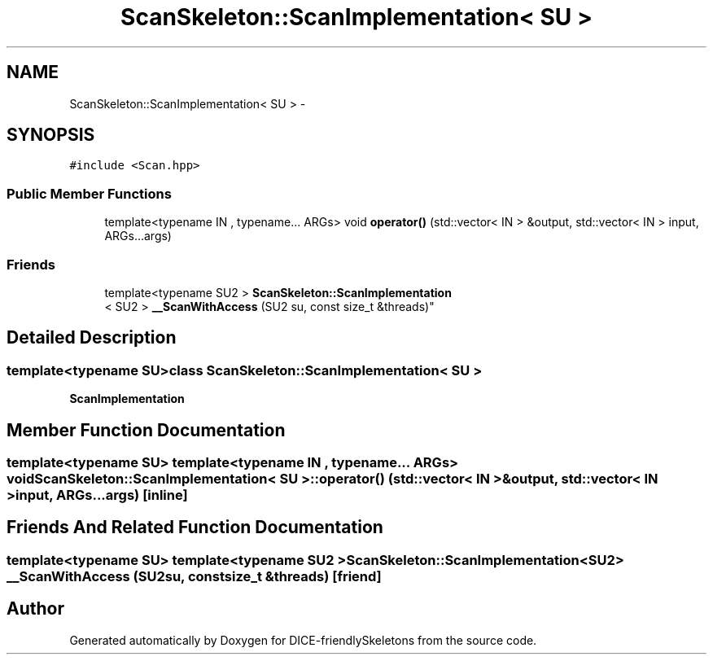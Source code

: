 .TH "ScanSkeleton::ScanImplementation< SU >" 3 "Mon Mar 18 2019" "DICE-friendlySkeletons" \" -*- nroff -*-
.ad l
.nh
.SH NAME
ScanSkeleton::ScanImplementation< SU > \- 
.SH SYNOPSIS
.br
.PP
.PP
\fC#include <Scan\&.hpp>\fP
.SS "Public Member Functions"

.in +1c
.ti -1c
.RI "template<typename IN , typename\&.\&.\&. ARGs> void \fBoperator()\fP (std::vector< IN > &output, std::vector< IN > input, ARGs\&.\&.\&.args)"
.br
.in -1c
.SS "Friends"

.in +1c
.ti -1c
.RI "template<typename SU2 > \fBScanSkeleton::ScanImplementation\fP
.br
< SU2 > \fB__ScanWithAccess\fP (SU2 su, const size_t &threads)"
.br
.in -1c
.SH "Detailed Description"
.PP 

.SS "template<typename SU>class ScanSkeleton::ScanImplementation< SU >"
\fBScanImplementation\fP 
.SH "Member Function Documentation"
.PP 
.SS "template<typename SU> template<typename IN , typename\&.\&.\&. ARGs> void \fBScanSkeleton::ScanImplementation\fP< SU >::operator() (std::vector< IN > &output, std::vector< IN >input, ARGs\&.\&.\&.args)\fC [inline]\fP"

.SH "Friends And Related Function Documentation"
.PP 
.SS "template<typename SU> template<typename SU2 > \fBScanSkeleton::ScanImplementation\fP<SU2> __ScanWithAccess (SU2su, const size_t &threads)\fC [friend]\fP"


.SH "Author"
.PP 
Generated automatically by Doxygen for DICE-friendlySkeletons from the source code\&.
